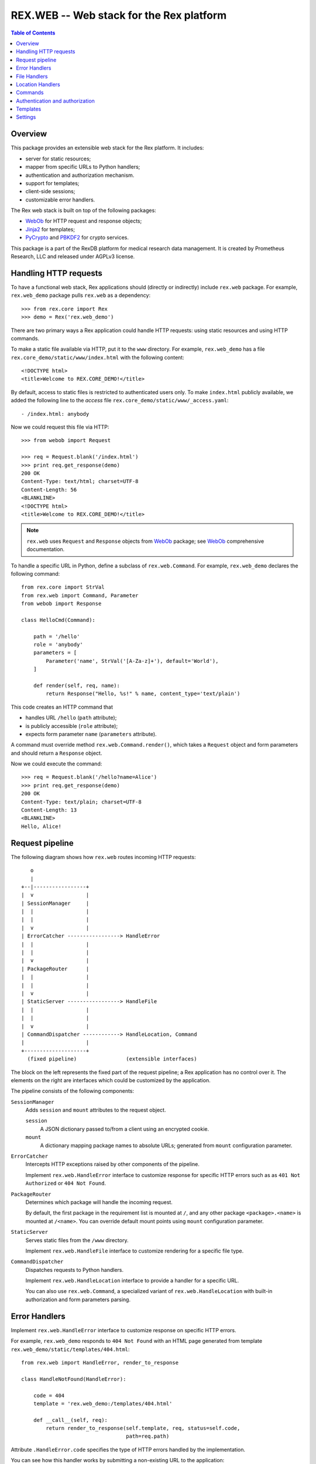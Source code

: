 *********************************************
  REX.WEB -- Web stack for the Rex platform
*********************************************

.. contents:: Table of Contents
.. role:: mod(literal)
.. role:: class(literal)
.. role:: meth(literal)
.. role:: attr(literal)
.. role:: func(literal)


Overview
========

This package provides an extensible web stack for the Rex platform.  It
includes:

* server for static resources;
* mapper from specific URLs to Python handlers;
* authentication and authorization mechanism.
* support for templates;
* client-side sessions;
* customizable error handlers.

The Rex web stack is built on top of the following packages:

* WebOb_ for HTTP request and response objects;
* Jinja2_ for templates;
* PyCrypto_ and PBKDF2_ for crypto services.

This package is a part of the RexDB platform for medical research data
management.  It is created by Prometheus Research, LLC and released under
AGPLv3 license.

.. _WebOb: http://docs.webob.org/
.. _Jinja2: http://jinja.pocoo.org/
.. _PyCrypto: http://www.pycrypto.org/
.. _PBKDF2: http://www.dlitz.net/software/python-pbkdf2/


Handling HTTP requests
======================

To have a functional web stack, Rex applications should (directly or
indirectly) include :mod:`rex.web` package.  For example, :mod:`rex.web_demo`
package pulls :mod:`rex.web` as a dependency::

    >>> from rex.core import Rex
    >>> demo = Rex('rex.web_demo')

There are two primary ways a Rex application could handle HTTP requests: using
static resources and using HTTP commands.

To make a static file available via HTTP, put it to the ``www`` directory.  For
example, :mod:`rex.web_demo` has a file ``rex.core_demo/static/www/index.html``
with the following content::

    <!DOCTYPE html>
    <title>Welcome to REX.CORE_DEMO!</title>

By default, access to static files is restricted to authenticated users only.
To make ``index.html`` publicly available, we added the following line to the
*access* file ``rex.core_demo/static/www/_access.yaml``::

    - /index.html: anybody

Now we could request this file via HTTP::

    >>> from webob import Request

    >>> req = Request.blank('/index.html')
    >>> print req.get_response(demo)
    200 OK
    Content-Type: text/html; charset=UTF-8
    Content-Length: 56
    <BLANKLINE>
    <!DOCTYPE html>
    <title>Welcome to REX.CORE_DEMO!</title>

.. note::

    :mod:`rex.web` uses ``Request`` and ``Response`` objects from WebOb_
    package; see WebOb_ comprehensive documentation.

To handle a specific URL in Python, define a subclass of
:class:`rex.web.Command`.  For example, :mod:`rex.web_demo` declares
the following command::

    from rex.core import StrVal
    from rex.web import Command, Parameter
    from webob import Response

    class HelloCmd(Command):

        path = '/hello'
        role = 'anybody'
        parameters = [
            Parameter('name', StrVal('[A-Za-z]+'), default='World'),
        ]

        def render(self, req, name):
            return Response("Hello, %s!" % name, content_type='text/plain')

This code creates an HTTP command that

* handles URL ``/hello`` (``path`` attribute);
* is publicly accessible (``role`` attribute);
* expects form parameter ``name`` (``parameters`` attribute).

A command must override method :meth:`rex.web.Command.render()`, which takes a
``Request`` object and form parameters and should return a ``Response`` object.

Now we could execute the command::

    >>> req = Request.blank('/hello?name=Alice')
    >>> print req.get_response(demo)
    200 OK
    Content-Type: text/plain; charset=UTF-8
    Content-Length: 13
    <BLANKLINE>
    Hello, Alice!


Request pipeline
================

The following diagram shows how :mod:`rex.web` routes incoming HTTP requests::

       o
       |
    +--|-----------------+
    |  v                 |
    | SessionManager     |
    |  |                 |
    |  |                 |
    |  v                 |
    | ErrorCatcher -----------------> HandleError
    |  |                 |
    |  |                 |
    |  v                 |
    | PackageRouter      |
    |  |                 |
    |  |                 |
    |  v                 |
    | StaticServer -----------------> HandleFile
    |  |                 |
    |  |                 |
    |  v                 |
    | CommandDispatcher ------------> HandleLocation, Command
    |                    |
    +--------------------+
      (fixed pipeline)                (extensible interfaces)

The block on the left represents the fixed part of the request pipeline; a Rex
application has no control over it.  The elements on the right are interfaces
which could be customized by the application.

The pipeline consists of the following components:

``SessionManager``
    Adds ``session`` and ``mount`` attributes to the request object.

    ``session``
        A JSON dictionary passed to/from a client using an encrypted cookie.
    ``mount``
        A dictionary mapping package names to absolute URLs; generated from
        ``mount`` configuration parameter.

``ErrorCatcher``
    Intercepts HTTP exceptions raised by other components of the pipeline.

    Implement :class:`rex.web.HandleError` interface to customize response for
    specific HTTP errors such as as ``401 Not Authorized`` or ``404 Not
    Found``.

``PackageRouter``
    Determines which package will handle the incoming request.

    By default, the first package in the requirement list is mounted at ``/``,
    and any other package ``<package>.<name>`` is mounted at ``/<name>``.  You
    can override default mount points using ``mount`` configuration parameter.

``StaticServer``
    Serves static files from the ``/www`` directory.

    Implement :class:`rex.web.HandleFile` interface to customize rendering for
    a specific file type.

``CommandDispatcher``
    Dispatches requests to Python handlers.

    Implement :class:`rex.web.HandleLocation` interface to provide a handler
    for a specific URL.

    You can also use :class:`rex.web.Command`, a specialized variant of
    :class:`rex.web.HandleLocation` with built-in authorization and form
    parameters parsing.


Error Handlers
==============

Implement :class:`rex.web.HandleError` interface to customize response on
specific HTTP errors.

For example, :mod:`rex.web_demo` responds to ``404 Not Found`` with an HTML
page generated from template ``rex.web_demo/static/templates/404.html``::

    from rex.web import HandleError, render_to_response

    class HandleNotFound(HandleError):

        code = 404
        template = 'rex.web_demo:/templates/404.html'

        def __call__(self, req):
            return render_to_response(self.template, req, status=self.code,
                                      path=req.path)

Attribute :attr:`.HandleError.code` specifies the type of HTTP errors handled
by the implementation.

You can see how this handler works by submitting a non-existing URL to the
application::

    >>> req = Request.blank('/not-found')
    >>> print req.get_response(demo)
    404 Not Found
    Content-Type: text/html; charset=UTF-8
    Content-Length: 145
    <BLANKLINE>
    <!DOCTYPE html>
    <html>
      <head><title>Page not found: /not-found</title></head>
      <body>The server cannot find the requested page!</body>
    </html>


File Handlers
=============

To serve static resources such as CSS, Javascript and image files, put them
to the ``www`` subdirectory.  For example, package :mod:`rex.web_demo` keeps
resources available via HTTP in ``rex.web_demo/static/www``.

By default, static files are served as is, but you can customize rendering for
specific file types using :class:`rex.web.HandleFile` interface.  For example,
:mod:`rex.web_demo` renders reStructuredText_ files in HTML::

    from rex.core import get_packages
    from rex.web import HandleFile
    from webob import Response
    import docutils.core

    class HandleRST(HandleFile):

        ext = '.rst'

        def __call__(self, req):
            # Load the file.
            packages = get_packages()
            with packages.open(self.path) as rst_file:
                rst_input = rst_file.read()

            # Render to HTML.
            html_output = docutils.core.publish_string(rst_input,
                                                       writer_name='html')

            # Generate the response.
            return Response(html_output)

.. _reStructuredText: http://docutils.sourceforge.net/rst.html

Package :mod:`rex.web_demo` contains a static RST file
``rex.web_demo/static/www/example.rst``::

    reStructuredText Example
    ========================

    This file is in reStructuredText_ format, but when served as a part of
    ``rex.web_demo`` application, it is rendered as HTML.

    .. _reStructuredText: http://docutils.sourceforge.net/rst.html

When we request this file with URL ``/example.rst``, we see HTML output::

    >>> req = Request.blank('/example.rst')
    >>> print req.get_response(demo)        # doctest: +ELLIPSIS, +NORMALIZE_WHITESPACE
    200 OK
    Content-Type: text/html; charset=UTF-8
    ...
    <p>This file is in <a class="reference external"
    href="http://docutils.sourceforge.net/rst.html">reStructuredText</a>
    format, but when served as a part of <tt class="docutils
    literal">rex.web_demo</tt> application, it is rendered as HTML.</p>
    ...


Location Handlers
=================

Implement :class:`rex.web.HandleLocation` interface to handle a specific URL.

For example, :mod:`rex.web_demo` handles URL ``/ping`` in the following
manner::

    from rex.web import HandleLocation
    from webob import Response

    class HandlePing(HandleLocation):

        path = '/ping'

        def __call__(self, req):
            return Response(content_type='text/plain', body="PONG!")

Attribute :attr:`.HandleLocation.path` indicates the URL served by the handler.

In this example, the handler returns a response ``PONG!``::

    >>> req = Request.blank('/ping')
    >>> print req.get_response(demo)
    200 OK
    Content-Type: text/plain; charset=UTF-8
    Content-Length: 5
    <BLANKLINE>
    PONG!

.. warning::

    :class:`.HandleLocation` does not have built-in authorization
    checks.  Use :class:`.Command` if you need built-in authorization
    and parameter parsing.


Commands
========

:class:`rex.web.Command` is a specialized variant of
:class:`rex.web.HandleLocation` with support for authorization and parsing
query parameters.

``rex.web_demo`` provides a JSON service calculating the *factorial*
of the given positive integer ``n``::

    >>> req = Request.blank('/factorial?n=10')
    >>> print req.get_response(demo)
    200 OK
    Content-Type: application/json; charset=UTF-8
    Content-Length: 21
    <BLANKLINE>
    {"n!":3628800,"n":10}

This service is implemented as a subclass of :class:`.Command`::

    from rex.core import PIntVal
    from rex.web import Command, Parameter
    from webob import Response

    class FactorialCmd(Command):

        path = '/factorial'
        role = 'anybody'
        parameters = [
                Parameter('n', PIntVal()),
        ]

        def render(self, req, n):
            f = 1
            for k in range(1, n+1):
                f = f * k
            return Response(json={"n": n, "n!": f})

:attr:`.Command.path`
    URL handled by the command.

:attr:`.Command.role`
    The permission required to perform the request.  Role *anybody* allows
    anyone to perform the request.  If this attribute is not set,
    *authenticated* role is assumed.

:attr:`.Command.parameters`
    List of query parameters expected by the command.  For each parameter,
    specify its name, the format and the default value.  If the default
    value is not provided, the parameter is mandatory.

:meth:`.Command.render`
    This method must be overridden by implementations.  It takes the incoming
    HTTP request and parsed query parameters and returns the HTTP response.


Authentication and authorization
================================

*Authentication* is finding who made the request.  *Authorization* is verifying
whether the request has a certain permission.  In :mod:`rex.web`, these two
services are implemented by functions :func:`rex.web.authenticate()` and
:func:`rex.web.authorize()`.

Function :func:`rex.web.authenticate()` takes the incoming request and returns
the user that performed the request or ``None``::

    >>> from rex.web import authenticate, authorize

    >>> anon_req = Request.blank('/')
    >>> with demo:
    ...     print authenticate(anon_req)
    None

    >>> auth_req = Request.blank('/')
    >>> auth_req.remote_user = 'Bob'
    >>> with demo:
    ...     print authenticate(auth_req)
    Bob

By default, :func:`.authenticate()` assumes that the user is stored in CGI
variable ``REMOTE_USER``.  To customize authentication, applications need to
implement :class:`rex.web.Authenticate` interface.

Function :func:`rex.web.authorize()` takes the incoming request and permission
name and returns whether or not the request is given the permission::

    >>> demo.on()

    >>> authorize(anon_req, 'anybody')
    True
    >>> authorize(anon_req, 'authenticated')
    False

    >>> authorize(auth_req, 'anybody')
    True
    >>> authorize(auth_req, 'authenticated')
    True

    >>> demo.off()

:mod:`rex.web` defines three permissions:

``'authenticated'``
    Any logged in user is allowed to perform this action.

``'anybody'``
    Anyone is allowed to perform this action.

``'nobody'``
    No one is allowed to perform this action.

To add another permission, applications should implement
:class:`rex.web.Authorize` interface.

Permissions are used to limit access to commands and static files.

For commands, use attribute :class:`rex.web.Command.role` to specify the
necessary permission.  By default, commands require *authenticated* permission.

Static files served from the ``www`` directory require *authenticated*
permission unless overridden in *access* file ``_access.yaml``.  This file must
contain an ordered dictionary that maps path patterns to respective
permissions.  For example, :mod:`rex.web_demo` has the following access file
``rex.core_demo/static/www/_access.yaml``::

- /index.html   : anybody
- /page.html    : anybody
- /example.rst  : anybody
- /*.png        : anybody
- /*            : nobody


Templates
=========

:mod:`rex.web` supports templates base on Jinja2_.  Use function
:func:`rex.web.render_to_response()` to render a template and generate an HTTP
response::

    >>> from rex.web import render_to_response

    >>> req = Request.blank('/')
    >>> with demo:
    ...     print render_to_response('rex.web_demo:/templates/hello.html', req,
    ...                              name='World')
    200 OK
    Content-Type: text/html; charset=UTF-8
    Content-Length: 68
    <BLANKLINE>
    <!DOCTYPE html>
    <title>Greetings!</title>
    <body>Hello, World!</body>

Path ``rex.web_demo:/templates/hello.html`` refers to the file
``rex.web_demo/static/templates/hello.html``, which contains::

    <!DOCTYPE html>
    <title>Greetings!</title>
    <body>Hello, {{ name|e }}!</body>

In the template body, you can use ``{{ ... }}`` brackets to substitute template
parameters passed via :func:`.render_to_response()`.  For more information on
special template tags, see Jinja2_ documentation.

Static resources with extension ``.html`` are also rendered as templates.  For
example, URL ``/page.html`` from :mod:`rex.web_demo` renders as follows::

    >>> req = Request.blank('/page.html')
    >>> print req.get_response(demo)
    200 OK
    Content-Type: text/html; charset=UTF-8
    Content-Length: 183
    <BLANKLINE>
    <!DOCTYPE html>
    <html>
    <head><title>Under Construction!</title></head>
    <body>
    <p><img src="http://localhost/img/Construction.png"> This page is under construction.</p>
    </body>
    </html>

This page is constructed from the template
``rex.web_demo/static/www/page.html``::

    {% extends "/templates/base.html" %}
    {% block title %}Under Construction!{% endblock %}
    {% block body %}
    <p><img src="{{ MOUNT['rex.web_demo'] }}/img/Construction.png"> This page is under construction.</p>
    {% endblock %}

This template uses Jinja2_ inheritance mechanism to reuse the base template
from ``rex.web_demo/static/templates/base.html``::

    <!DOCTYPE html>
    <html>
    <head><title>{% block title %}{% endblock %}</title></head>
    <body>{% block body %}{% endblock %}</body>
    </html>

Note that you may use parameter ``MOUNT`` to find the absolute URL of a
package.


Settings
========

:mod:`rex.web` declares the following settings.

``mount``
    Table mapping package names to URL segments.  If not set, generated
    automatically.

``secret``
    Passphrase used for generating encryption and validation keys for the
    session cookie.  If not set, random keys are generated.  This setting must
    be set if the application is running under a multi-process server.


